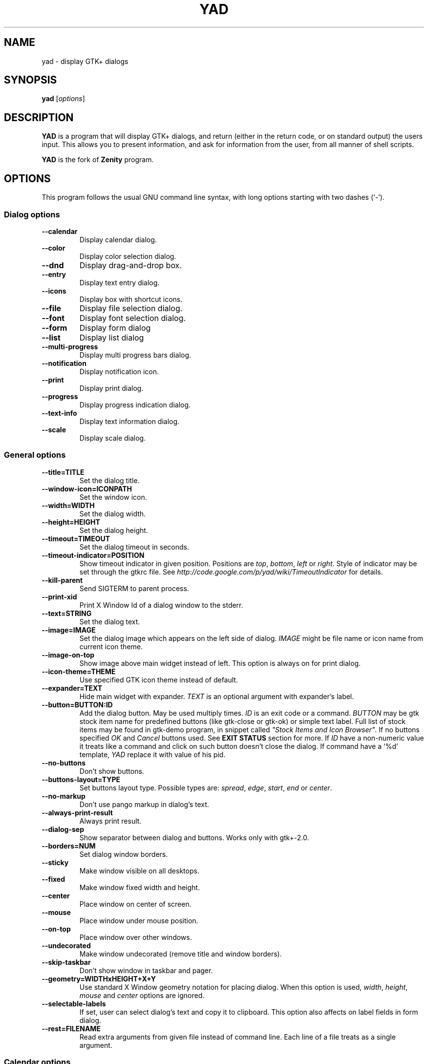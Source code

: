 .TH YAD 1 "Marth 24, 2011"
.SH NAME
yad \- display GTK+ dialogs

.SH SYNOPSIS
.B yad
.RI [ options ]

.SH DESCRIPTION
\fBYAD\fP is a program that will display GTK+ dialogs, and return
(either in the return code, or on standard output) the users
input. This allows you to present information, and ask for information
from the user, from all manner of shell scripts.
.PP
\fBYAD\fP is the fork of \fBZenity\fP program.

.SH OPTIONS
This program follows the usual GNU command line syntax, with long
options starting with two dashes (`-').

.SS Dialog options
.TP
.B \-\-calendar
Display calendar dialog.
.TP
.B \-\-color
Display color selection dialog.
.TP
.B \-\-dnd
Display drag-and-drop box.
.TP
.B \-\-entry
Display text entry dialog.
.TP
.B \-\-icons
Display box with shortcut icons.
.TP
.B \-\-file
Display file selection dialog.
.TP
.B \-\-font
Display font selection dialog.
.TP
.B \-\-form
Display form dialog
.TP
.B \-\-list
Display list dialog
.TP
.B \-\-multi-progress
Display multi progress bars dialog.
.TP
.B \-\-notification
Display notification icon.
.TP
.B \-\-print
Display print dialog.
.TP
.B \-\-progress
Display progress indication dialog.
.TP
.B \-\-text-info
Display text information dialog.
.TP
.B \-\-scale
Display scale dialog.

.SS General options
.TP
.B \-\-title=TITLE
Set the dialog title.
.TP
.B \-\-window-icon=ICONPATH
Set the window icon.
.TP
.B \-\-width=WIDTH
Set the dialog width.
.TP
.B \-\-height=HEIGHT
Set the dialog height.
.TP
.B \-\-timeout=TIMEOUT
Set the dialog timeout in seconds.
.TP
.B \-\-timeout-indicator=POSITION
Show timeout indicator in given position. Positions are \fItop\fP, \fIbottom\fP, \fIleft\fP or \fIright\fP.
Style of indicator may be set through the gtkrc file. 
See \fIhttp://code.google.com/p/yad/wiki/TimeoutIndicator\fP for details.
.TP
.B \-\-kill-parent
Send SIGTERM to parent process.
.TP
.B --print-xid
Print X Window Id of a dialog window to the stderr.
.TP
.B \-\-text=STRING
Set the dialog text.
.TP
.B \-\-image=IMAGE
Set the dialog image which appears on the left side of dialog.
\fIIMAGE\fP might be file name or icon name from current icon theme.
.TP
.B \-\-image-on-top
Show image above main widget instead of left. This option is always on for print dialog.
.TP
.B \-\-icon-theme=THEME
Use specified GTK icon theme instead of default.
.TP
.B \-\-expander=TEXT
Hide main widget with expander. \fITEXT\fP is an optional argument with expander's label.
.TP
.B \-\-button=BUTTON:ID
Add the dialog button. May be used multiply times. \fIID\fP is an exit code or a command.
\fIBUTTON\fP may be gtk stock item name for predefined buttons (like gtk-close or gtk-ok) or simple text label. 
Full list of stock items may be found in gtk-demo program, in snippet called \fI"Stock Items and Icon Browser"\fP. 
If no buttons specified \fIOK\fP and \fICancel\fP buttons used. See \fBEXIT STATUS\fP section for more.
If \fIID\fP have a non-numeric value it treats like a command and click on such button doesn't close the dialog.
If command have a `%d' template, \fIYAD\fP replace it with value of his pid.
.TP
.B \-\-no-buttons
Don't show buttons.
.TP
.B \-\-buttons-layout=TYPE
Set buttons layout type. Possible types are: \fIspread\fP, \fIedge\fP, \fIstart\fP, \fIend\fP or \fIcenter\fP.
.TP
.B \-\-no-markup
Don't use pango markup in dialog's text.
.TP
.B \-\-always-print-result
Always print result. 
.TP
.B \-\-dialog-sep
Show separator between dialog and buttons. Works only with gtk+-2.0.
.TP
.B \-\-borders=NUM
Set dialog window borders.
.TP
.B \-\-sticky
Make window visible on all desktops.
.TP
.B \-\-fixed
Make window fixed width and height.
.TP
.B \-\-center
Place window on center of screen.
.TP
.B \-\-mouse
Place window under mouse position.
.TP
.B \-\-on-top
Place window over other windows.
.TP
.B \-\-undecorated
Make window undecorated (remove title and window borders).
.TP
.B \-\-skip-taskbar
Don't show window in taskbar and pager.
.TP
.B \-\-geometry=WIDTHxHEIGHT+X+Y
Use standard X Window geometry notation for placing dialog.
When this option is used, \fIwidth\fP, \fIheight\fP, \fImouse\fP and \fIcenter\fP options are
ignored.
.TP
.B \-\-selectable-labels
If set, user can select dialog's text and copy it to clipboard. 
This option also affects on label fields in form dialog.
.TP
.B \-\-rest=FILENAME
Read extra arguments from given file instead of command line. Each line of a file treats as a single argument.

.SS Calendar options
.TP
.B \-\-day=INT
Set the calendar day.
.TP
.B \-\-month=INT
Set the calendar month.
.TP
.B \-\-year=INT
Set the calendar year.
.TP
.B \-\-date-format=PATTERN
Set the format for the returned date. By default is `%x'. See \fIstrftime(3)\fP for more details.
.TP
.B \-\-details=FILENAME
Read days description from \fIFILENAME\fP. 
.PP
File with days details must be in following format:
.IP
<date> <description>
.PP
\fIdate\fP field is date in format, specified with \fI\-\-date-format\fP option. \fIdescription\fP
is a string with date details, which may include Pango markup.

.SS Color selection options
.TP
.B \-\-init\-color=COLOR
Set initial color value.
.TP
.B \-\-extra
Show extra information about color in returned string.
.TP
.B \-\-palette[=FILENAME]
Show palette ans set predefined colors from given filename.
By default used \fI/etc/X11/rgb.txt\fP.

.SS Drag-and-Drop box options
.TP
.B \-\-tooltip
Use dialog text as a tooltip for Drag-and-Drop box.
.TP
.B \-\-command=CMD
Run command when data received. Data strings pass to command as an agrument. 
By default data just prints to stdout.

.SS Text entry options
.TP
.B \-\-entry-label=STRING
Set the entry label text.
.TP
.B \-\-entry-text=STRING
Set the initial entry text.
.TP
.B \-\-hide-text
Hide the entry text.
.TP
.B \-\-completion
Use completion instead of combo-box.
.TP
.B \-\-editable
Allow changes to text in combo-box.
.TP
.B \-\-numeric
Use spin button instead of text entry. Additional parameters in command line treats as minimum and maximum values and step value (in that order). All this values are optional. Default range is from 0 to 65535 with step 1.
.TP
.B \-\-licon
Set an icon on a left side of entry.
.TP
.B \-\-licon-action
Specify a command which will be run when the left icon clicked. Output of command will be set as entry text.
.TP
.B \-\-ricon
Set an icon on a right side of entry.
.TP
.B \-\-ricon-action
Specify a command which will be run when the right icon clicked. Output of command will be set as entry text.
.PP
Any extra data specified in command line adds as an items of combo-box entry, except of numeric mode.

If icon specified and icon action is not given, click on icon just clear the entry. 
Numeric fields will ignore the icons.

.SS Iconbox options
.TP
.B \-\-read-dir=DIRECTORY
Read .desktop files from specified directory.
.TP
.B \-\-generic
Use field GenericName instead of Name for shortcut label.
.TP
.B \-\-sort-by-name
Use field Name instead of filename for sorting items.
.TP
.B \-\-descend
Sort items in descending order. If data reads from stdin this option is useless without \fI\-\-sort-by-name\fP.
.TP
.B \-\-stdin
Read data from stdin. Data must be in order - \fIName\fP, \fITooltip\fP, \fIIcon\fP, \fICommand\fP, \fIInTerm\fP
separated by newline. \fIInTerm\fP is a case insensitive boolean constant (\fITRUE\fP or \fIFALSE\fP).
.TP
.B \-\-item-width
Set items width.
.TP
.B \-\-term
Pattern for terminal. By default use `xterm \-e %s' where %s replaced by the command.
.PP
If both directory and stdin specified, content of iconbox will be read from directory.

.SS File selection options
.TP
.B \-\-filename=FILENAME
Set the filename.
.TP
.B \-\-multiple
Allow selection of multiple filenames in file selection dialog.
.TP
.B \-\-directory
Activate directory-only selection.
.TP
.B \-\-save
Activate save mode.
.TP
.B \-\-separator=STRING
Specify separator character when returning multiple filenames.
.TP
.B \-\-confirm\-overwrite[=TEXT]
Confirm file selection if filename already exists. 
Optional argument is a text for confirmation dialog.
.TP
.B \-\-file-filter=NAME | PATTERN1 PATTERN2 ...
Add a filename filter. \fINAME\fP is a displayed filter name, \fIPATTERN\fP
is a shell-style filename pattern (for example *.txt). This option may be
used multiply times.

.SS Font selection options
.TP
.B \-\-fontname=FONTNAME
Set the initial font. \fIFONTNAME\fP is a string with font representation in the 
form \fI"[FAMILY-LIST] [STYLE-OPTIONS] [SIZE]"\fP.
.TP
.B \-\-preview
Set the preview text.

.SS Form options
.TP
.B \-\-field=LABEL[:TYPE]
Add field to form. Type may be \fIH\fP, \fIRO\fP, \fINUM\fP, \fICHK\fP, \fICB\fP, \fICBE\fP, \fIFL\fP, \fISFL\fP, \fIDIR\fP, \fICDIR\fP, \fIFN\fP, \fIMFL\fP, \fIMDIR\fP, \fIDT\fP, \fICLR\fP,\fIBTN\fP, \fILBL\fP or \fITXT\fP.
.br
\fBH\fP - hidden field type. All characters are displayed as the invisible char.
.br
\fBRO\fP - field is in read-only mode.
.br
\fBNUM\fP - field is a numeric. Initial value format for this field is \fIVALUE[!RANGE[!STEP]]\fP, where \fIRANGE\fP must be in form \fIMIN..MAX\fP. `!' is a default item separator.
.br
\fBCHK\fP - checkbox field. Initial value is a case insensitive boolean constant (\fITRUE\fP or \fIFALSE\fP).
.br
\fBCB\fP - combo-box field. Initial value is a list \fIVAL1!VAL2!...\fP. The separator is the same as in \fINUM\fP field.
.br
\fBCBE\fP - editable combo-box field. Initial value same as for combo-box.
.br
\fBFL\fP - file selection button.
.br
\fBSFL\fP - field for create file.
.br
\fBDIR\fP - directory selection button.
.br
\fBCDIR\fP - field for create folder.
.br
\fBFN\fP - font selection button. Initial value same as in font dialog.
.br
\fBMFL\fP - select multiple files. Value of this field is a list of files separated by \fIitem-separator\fP.
.br
\fBMFL\fP - select multiple folders. Value of this field is a list of folders separated by \fIitem-separator\fP.
.br
\fBDT\fP - date field.
.br
\fBCLR\fP - color selection button.
.br
\fBBTN\fP - button field. Label may be in form \fITEXT[!TOOLTIP]\fP. \fITEXT\fP is a text of button label or gtk stock id. \fITOOLTIP\fP is an optional text for popup help string. Initial value is a command which is running when button is clicked. A special sympols \fI%N\fP in command are replaced by value of field \fIN\fP. If command starts with \fI@\fP, the output of command will be parsed and lines started with numeric will be treats as a new field values.
.br
\fBLBL\fP - text label. If field name is empty, horisontal separator line will be shown.
.br
\fBTXT\fP - multiline text entry. This field is always occupy all of form width.
.TP
.B \-\-align=TYPE
Set alignment of field labels. Possible types are \fIleft\fP, \fIcenter\fP or \fIright\fP. Default is left.
.TP
.B \-\-columns=NUMBER
Set number of columns in form. Fields will be placed from top to bottom.
.TP
.B \-\-separator=STRING
Set output separator character. Default is `|'.
.TP
.B \-\-item-separator=STRING
Set separator character for combo-box or scale values. Default is `!'.
.TP
.B \-\-date-format=PATTERN
Set the format for the date fields (same as in calendar dialog).
.PP
Additional data in command line interprets as a default values for form fields.

.SS List options
.TP
.B \-\-column=STRING[:TYPE]
Set the column header. Types are \fITEXT\fP, \fINUM\fP, \fIFLT\fP, \fICHK\fP, \fIIMG\fP or \fITIP\fP. 
\fITEXT\fP type is default. Use \fINUM\fP for integers and \fIFTL\fP for double values. \fITIP\fP is used for define tooltip column.
\fIIMG\fP may be path to image or icon name from currnet GTK+ icon theme.
Size of icons may be set in config file. Image field prints as empty value.

Special column names \fI@fore@\fP, \fI@back@\fP and \fI@font@\fP sets corresponding rows attributes.
Values of those columns don't show in results.
.TP
.B \-\-checklist
Use check boxes for first column.
.TP
.B \-\-separator=STRING
Set output separator characters.
.TP
.B \-\-multiple
Allow multiple rows to be selected.
.TP
.B \-\-editable
Allow changes to text.
.TP
.B \-\-no-headers
Do not show column headers
.TP
.B \-\-print-all
Print all data from the list. 
.TP
.B \-\-print-column=NUM
Specify what column will be printed to standard output. \fI0\fP may be used to print all columns (this is default).
.TP
.B \-\-hide\-column=NUMBER
Hide a specific column.
.TP
.B \-\-expand\-column=NUMBER
Set the column expandable by default. \fI0\fP sets all columns expandable.
.TP
.B \-\-search\-column=NUMBER
Set the quick search column. \fI0\fP mean to disable searching. By default search mades on first column.
.TP
.B \-\-limit=NUMBER
Set the number of rows in list dialog. Will be shown only the last \fINUMBER\fP rows. This option will take effect only when data reading from stdin.
.TP
.B \-\-ellipsize=TYPE
Set ellipsize mode for text columns. \fITYPE\fP may be \fINONE\fP, \fISTART\fP, \fIMIDDLE\fP or \fIEND\fP.
.TP
.B \-\-dclick-action=CMD
Set the \fICMD\fP as a double-click command. When user double-clicked on row, \fICMD\fP will be launched with values of all columns as an arguments. By default double-click selects row and act as \fIOK\fP button for simple lists, set the checkbox if \fI\-\-checklist\fP specified and do nothing when list run with \fI\-\-multiple\fP option.
When double-click specified \fIEnter\fP acts as a double-click and \fICtrl+Enter\fP acts as an \fIOK\fP button.
\fICMD\fP may contain a special character `%s' for setting a position for arguments. By default arguments will be concatenated to the end of \fICMD\fP.
.TP
.B \-\-regex-search
Use regular expressions in search for text fields.

Sending FormFeed character to list clears it. This symbol may be sent as `echo -e "\f"'.

.SS Multi progress bars dialog options
.TP
.B \-\-bar=LABEL[:TYPE]
Add progress bar. \fILABEL\fP is a text label for progress bar. \fITYPE\fP is a progress bar type. Types are: \fINORM\fP for normal progress bar, \fIRTL\fP for inverted progress bar and \fIPULSE\fP for pulsate progress bar.
.TP
.B \-\-vertical
Set vertical orientation of progress bars.
.TP
.B \-\-align=TYPE
Set alignment of bar labels. Possible types are \fIleft\fP, \fIcenter\fP or \fIright\fP. Default is left.
.PP
Initial values for bars set as extra arguments. Each lines with progress data passed to stdin must be started from \fIN:\fP where \fIN\fP is a number of progress bar. Rest is
the same as in \fIprogress\fP dialog.

.SS Notification options
.TP
.B \-\-command=CMD
Set the command running when clicked on the icon. Default action is \fIquit\fP if \fI\-\-listen\fP not specified. 
.TP
.B \-\-listen
Listen for commands on stdin. See \fBNOTIFICATION\fP section.
.TP
.B \-\-separator=STRING
Set separator character for menu values. Default is \fI|\fP.
.TP
.B \-\-item-separator=STRING
Set separator character for menu items. Default is \fI!\fP.
.PP
See \fBNOTIFICATION\fP section for more about separators. 

.SS Print options
.TP
.B \-\-type=TYPE
Set source file type. \fITYPE\fP may be a \fITEXT\fP for text files, \fIIMAGE\fP for image files or \fIRAW\fP for files in postscript or pdf formats.
.TP
.B \-\-filename=FILENAME
Set name or path to the source file.
.TP
.B \-\-headers
Add headers to the top of page with filename and page number. This option doesn't work for \fIRAW\fP type.
.TP
.B \-\-add-preview
Add \fIPreview\fP button to the print dialog. This option doesn't work for \fIRAW\fP type.
.TP
.B \-\-fontname=FONTNAME
Set the font for printing text. \fIFONTNAME\fP is a string with font representation in the form \fI"[FAMILY-LIST] [STYLE-OPTIONS] [SIZE]"\fP. This option works only for \fITEXT\fP type.

.SS Progress options
.PP
When the \-\-progress option is used, yad reads lines of progress data from stdin.
When the lines begin with \fI#\fP the text after \fI#\fP is displayed in the progress
bar label. Numeric values treats like a persents for progress bar.
.TP
.B \-\-progress-text=STRING
Set text in progress bar to STRING.
.TP
.B \-\-percentage=INT
Set initial percentage.
.TP
.B \-\-rtl
Set Right-To-Left progress bar direction.
.TP
.B \-\-auto\-close
Close dialog when 100% has been reached.
.TP
.B \-\-auto\-kill
Kill parent process if cancel button is pressed.
.TP
.B \-\-pulsate
Pulsate progress bar.

.SS Text options
.TP
.B \-\-filename=FILENAME
Open specified file.
.TP
.B \-\-editable
Allow changes to text.
.TP
.B \-\-fore=COLOR
Set foreground color of text
.TP
.B \-\-back=COLOR
Set background color of text
.TP
.B \-\-fontname=FONT
Set text font. \fIFONT\fP must be in a Pango font description format.
.TP
.B \-\-wrap
Enable text wrapping.
.TP
.B \-\-justify=TYPE
Set justification. \fITYPE\fP may be \fIleft\fP, \fIright\fP, \fIcenter\fP or \fIfill\fP.
Default is \fIleft\fP.
.TP
.B \-\-margins=SIZE
Set text margins to SIZE.
.TP
.B \-\-tail
Autoscroll to end when new text appears. Works only when text is read from stdin.
.TP
.B \-\-show-uri
Make URI in text clickable. Links opens with \fIxdg-open\fP command.

Pressing \fICtrl+S\fP popups the search entry in text dialog.

.SS Scale options
.TP
.B \-\-value=VALUE
Set initial value.
.TP
.B \-\-min\-value=VALUE
Set minimum value.
.TP
.B \-\-max\-value=VALUE
Set maximum value.
.TP
.B \-\-step=VALUE
Set step size.
.TP
.B \-\-page=VALUE
Set paging size. By default page value is STEP*10.
.TP
.B \-\-print\-partial
Print partial values.
.TP
.B \-\-hide\-value
Hide value.
.TP
.B \-\-vertical
Show vertical scale.
.TP
.B \-\-invert
Invert scale direction.
.TP
.B \-\-mark=[NAME]:VALUE
Add a mark to scale. May be used multiply times. \fINAME\fP is an optional arguments for set label to mark.

.SS Miscellaneous options
.TP
.B \-?, \-\-help
Show summary of options.
.TP
.B \-\-about
Display an about dialog.
.TP
.B \-\-version
Show version of program.

.PP
Also the standard GTK+ options are accepted.

.SH NOTIFICATION
Allows commands to be sent to yad in the form \fBcommand:args\fP.
Possible commands are \fIicon\fP, \fItooltip\fP, \fIvisible\fP, \fIaction\fP, \fImenu\fP and \fIquit\fP.
.TP
.B icon:ICONNAME
Set notification icon to ICONNAME.
.TP
.B tooltip:STRING
Set notification tooltip.
.TP
.B visible:[true|false|blink]
Set notification icon to visible, invisible or blinking states.
.TP
.B action:COMMAND
Specify the command running when click on the icon. 
Special string \fI"quit"\fP exit the program.
.TP
.B menu:STRING
Set popup menu for notification icon.
STRING must be in form \fIname1[!action1[!icon1]]|name2[!action2[!icon2]]...\fP.
Empty name add separator to menu.
Separator character for values (e.g. `|') sets with \-\-separator argument.
Separator character for menu items (e.g. `!') sets with \-\-item-separator argument.
.TP
.B quit
Exit the program. Middle click on icon also send \fIquit\fP command.

.SH USER DEFINED SIGNALS
.TP
.B SIGUSR1
Close dialog with 0 exit code.
.TP
.B SIGUSR2
Close dialog with 1 exit code.

.SH EXIT STATUS
.TP
.B 0
The user has pressed \fIOK\fP button
.TP
.B 1
The user has pressed \fICancel\fP button
.TP
.B 70
The dialog has been closed because the timeout has been reached.
.TP
.B 252
The dialog has been closed by pressing \fIEsc\fP or used the window functions to close the dialog
.TP
Exit codes for user-specified buttons must be specified in command line. Even exit code mean to print result, odd just return exit code.

.SH WIDGETS NAMES
.TP
The look and feel of yad's dialogs can be customized through gtkrc file. Here is the names of yad's widgets:

.TS
tab (@);
l l l.
.B 
Widget name@Widget type@Description
_
yad-dialog-window@GtkDialog@Dialog window
yad-dialog-image@GtkImage@Dialog image
yad-dialog-label@GtkLabel@Dialog text
yad-calendar-widget@GtkCalendar@Calendar widget
yad-color-widget@GtkColorChooser@Color selection widget
yad-color-palette@GtkTreeView@Predefined colors list
yad-entry-label@GtkLabel@Entry label
yad-entry-widget@GtkEntry@Entry widget
yad-entry-spin@GtkSpinButton@Entry widget for numeric values
yad-entry-combo@GtkComboBox@Entry widget with combo
yad-entry-edit-combo@GtkComboBoxEntry@Entry widget with editable combo
yad-file-widget@GtkFileChooser@File selection widget
yad-font-widget@GtkFontChooser@Font selection widget
yad-form-flabel@GtkLabel@Field label in form
yad-form-button@GtkButton@Button field in form
yad-form-entry@GtkEntrfy@Entry field in form
yad-form-spin@GtkSpinButton@Numeric entry field in form
yad-form-check@GtkCheckButton@Checkbox field in form
yad-form-combo@GtkComboBox@Combo field in form
yad-form-edit-combo@GtkComboBoxEntry@Editable combo field in form
yad-form-file@GtkFileChooserButton@File or directory field in form
yad-form-font@GtkFontChooserButton@Font field in form
yad-form-color@GtkColorChooserButton@Color field in form
yad-form-label@GtkLabel@Label field in form
yad-form-separator@GtkHSeparator@Separator in form
yad-form-text@GtkTextView@Multiline text field in form
yad-icons-full@GtkIconView@Icons widget for normal mode
yad-icons-compact@GtkTreeView@Icons widget for compact mode
yad-list-widget@GtkTreeView@List widget
yad-progress-widget@GtkProgressBar@Progressbar widget
yad-vscale-widget@GtkScale@Vertical scale widget
yad-hscale-widget@GtkScale@Horizontal scale widget
yad-text-widget@GtkTextView@Text info widget
yad-timeout-indicator@GtkProgreeBar@Timeout indicator
.TE

.SH FILES
.TP
.B yad.conf
YAD default settings. \fIyad.conf\fP placed in \fI$XDG_CONFIG_HOME\fP or \fI$HOME/.config\fP
directory. This file contain comments on every settings and will be automatically
recreated on yad'd start if it doesn't exists.

.SH EXAMPLES
Display a file selector with the title \fISelect a file to
remove\fP. The file selected is returned on standard output.
.IP
yad  \-\-title="Select a file to remove" \-\-file-selection
.PP
Display a text entry dialog with the title \fISelect Host\fP and the
text \fISelect the host you would like to flood-ping\fP. The entered
text is returned on standard output.
.IP
yad  \-\-title "Select Host" \-\-entry \-\-text "Select the host you would like to flood-ping"
.PP
Display a dialog, asking \fIMicrosoft Windows has been found! Would
you like to remove it?\fP. The return code will be 0 (true in shell)
if \fIYES\fP is selected, and 1 (false) if \fINO\fP is selected.
.IP
yad  \-\-image "dialog-question" \-\-title "Alert" \-\-button=gtk-yes:0 \-\-button=gtk-no:1 \-\-text "Microsoft Windows has been found! Would you like to remove it?"
.PP
Show the search results in a list dialog with the title \fISearch Results\fP
and the text \fIFinding all header files...\fP.
.IP
find . \-name '*.h' | yad \-\-list \-\-title "Search Results" \-\-text "Finding all header files.." \-\-column "Files"
.PP
Show an icon in the notification area
.IP
yad \-\-notification \-\-image=update.png \-\-text "System update necessary!" \-\-command "xterm \-e apt-get upgrade"
.PP
Display a weekly shopping list in a check list dialog with \fIApples\fP and \fIOranges\fP pre selected
.IP
yad \-\-list \-\-checklist \-\-column "Buy" \-\-column "Item" TRUE Apples TRUE Oranges FALSE Pears FALSE Toothpaste
.PP
Display a progress dialog while searching for all the postscript files in your home directory
.IP
find $HOME \-name '*.ps' | yad \-\-progress \-\-pulsate
.PP
Display a box with all of the installed desktop applications
.IP
yad \-\-icons \-\-read-dir=/usr/share/applications

.SH DEVELOPMENT
There are some developers features providing with YAD.
.TP
\fIYAD icon browser\fP is a graphical tool for discover icons in current or user-specified GTK+ icon theme. Launch it as
.IP
yad-icon-browser [theme]
.PP
When using autoconf you may use special m4 macro \fIAM_PATH_YAD\fP for looking for yad and check it version. Usage of this macro is
.IP
AM_PATH_YAD([MIN-VERSION],[ACT-FOUND],[ACT-NOT-FOUND])
.PP

.SH AUTHORS
\fBYad\fP was written by Victor Ananjevsky <ananasik@gmail.com>. Yad icon created by Bogdan Lisovich.

.SH SEE ALSO
\fBgdialog\fP(1), \fBdialog\fP(1), \fBzenity\fP(1)
